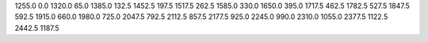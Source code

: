 1255.0
0.0
1320.0
65.0
1385.0
132.5
1452.5
197.5
1517.5
262.5
1585.0
330.0
1650.0
395.0
1717.5
462.5
1782.5
527.5
1847.5
592.5
1915.0
660.0
1980.0
725.0
2047.5
792.5
2112.5
857.5
2177.5
925.0
2245.0
990.0
2310.0
1055.0
2377.5
1122.5
2442.5
1187.5
